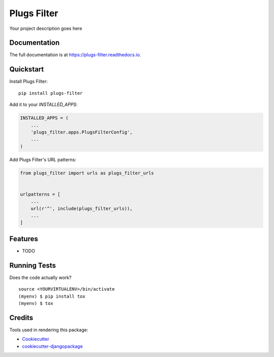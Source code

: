 =============================
Plugs Filter
=============================

.. image:: https://badge.fury.io/py/plugs-filter.png
    :target: https://badge.fury.io/py/plugs-filter

.. image:: https://travis-ci.org/ricardolobo/plugs-filter.png?branch=master
    :target: https://travis-ci.org/ricardolobo/plugs-filter

Your project description goes here

Documentation
-------------

The full documentation is at https://plugs-filter.readthedocs.io.

Quickstart
----------

Install Plugs Filter::

    pip install plugs-filter

Add it to your `INSTALLED_APPS`:

.. code-block:: python

    INSTALLED_APPS = (
        ...
        'plugs_filter.apps.PlugsFilterConfig',
        ...
    )

Add Plugs Filter's URL patterns:

.. code-block:: python

    from plugs_filter import urls as plugs_filter_urls


    urlpatterns = [
        ...
        url(r'^', include(plugs_filter_urls)),
        ...
    ]

Features
--------

* TODO

Running Tests
-------------

Does the code actually work?

::

    source <YOURVIRTUALENV>/bin/activate
    (myenv) $ pip install tox
    (myenv) $ tox

Credits
-------

Tools used in rendering this package:

*  Cookiecutter_
*  `cookiecutter-djangopackage`_

.. _Cookiecutter: https://github.com/audreyr/cookiecutter
.. _`cookiecutter-djangopackage`: https://github.com/pydanny/cookiecutter-djangopackage
